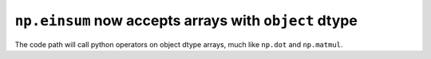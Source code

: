 ``np.einsum`` now accepts arrays with ``object`` dtype
------------------------------------------------------
The code path will call python operators on object dtype arrays, much
like ``np.dot`` and ``np.matmul``.
